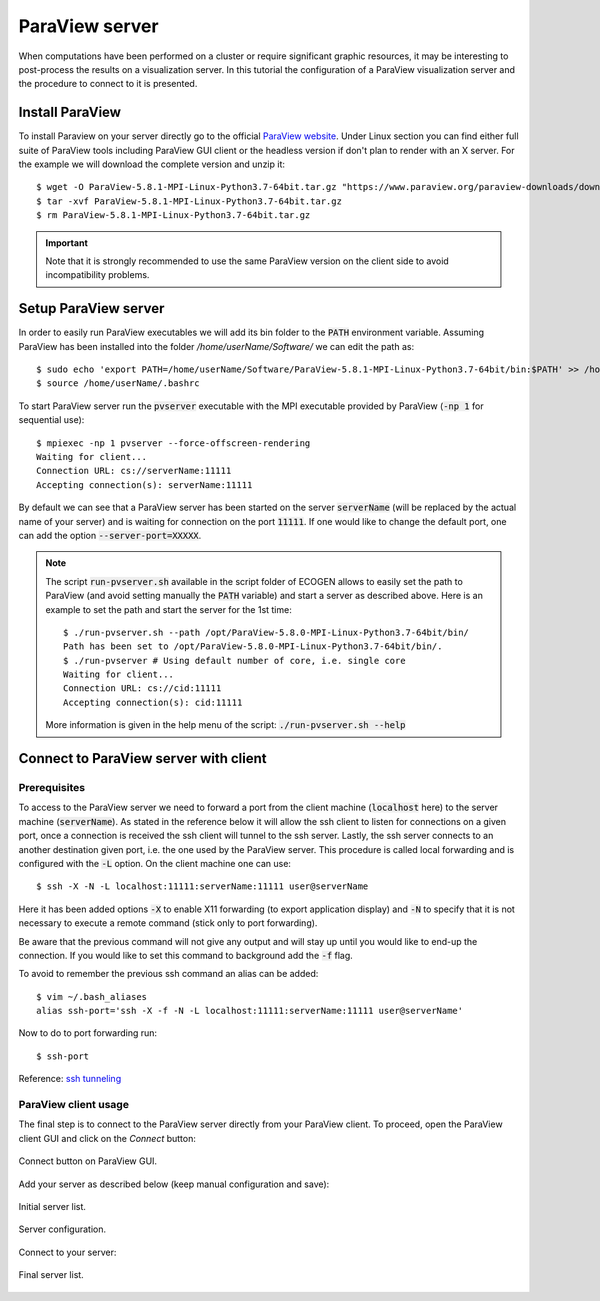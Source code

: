.. role:: xml(code)
  :language: xml

.. _Sec:tuto:paraviewServer:

***************
ParaView server
***************

When computations have been performed on a cluster or require significant graphic resources, it may be interesting to post-process the results on a visualization server. In this tutorial the configuration of a ParaView visualization server and the procedure to connect to it is presented.

Install ParaView
================

To install Paraview on your server directly go to the official `ParaView website`_.
Under Linux section you can find either full suite of ParaView tools including ParaView GUI client or the headless version if don't plan to render with an X server.
For the example we will download the complete version and unzip it:

.. highlight:: console

::

  $ wget -O ParaView-5.8.1-MPI-Linux-Python3.7-64bit.tar.gz "https://www.paraview.org/paraview-downloads/download.php?submit=Download&version=v5.8&type=binary&os=Linux&downloadFile=ParaView-5.8.1-MPI-Linux-Python3.7-64bit.tar.gz"
  $ tar -xvf ParaView-5.8.1-MPI-Linux-Python3.7-64bit.tar.gz
  $ rm ParaView-5.8.1-MPI-Linux-Python3.7-64bit.tar.gz

.. important::

  Note that it is strongly recommended to use the same ParaView version on the client side to avoid incompatibility problems.

Setup ParaView server
=====================

In order to easily run ParaView executables we will add its bin folder to the :code:`PATH` environment variable.
Assuming ParaView has been installed into the folder */home/userName/Software/* we can edit the path as:

.. highlight:: console

::

  $ sudo echo 'export PATH=/home/userName/Software/ParaView-5.8.1-MPI-Linux-Python3.7-64bit/bin:$PATH' >> /home/userName/.bashrc
  $ source /home/userName/.bashrc

To start ParaView server run the :code:`pvserver` executable with the MPI executable provided by ParaView (:code:`-np 1` for sequential use):

.. highlight:: console

::

  $ mpiexec -np 1 pvserver --force-offscreen-rendering
  Waiting for client...
  Connection URL: cs://serverName:11111
  Accepting connection(s): serverName:11111

By default we can see that a ParaView server has been started on the server :code:`serverName` (will be replaced by the actual name of your server) and is waiting for connection on the port :code:`11111`.
If one would like to change the default port, one can add the option :code:`--server-port=XXXXX`.

.. note::

  The script :code:`run-pvserver.sh` available in the script folder of ECOGEN allows to easily set the path to ParaView (and avoid setting manually the :code:`PATH` variable) and start a server as described above.
  Here is an example to set the path and start the server for the 1st time:

  .. highlight:: console

  ::

    $ ./run-pvserver.sh --path /opt/ParaView-5.8.0-MPI-Linux-Python3.7-64bit/bin/
    Path has been set to /opt/ParaView-5.8.0-MPI-Linux-Python3.7-64bit/bin/.
    $ ./run-pvserver # Using default number of core, i.e. single core
    Waiting for client...
    Connection URL: cs://cid:11111
    Accepting connection(s): cid:11111

  More information is given in the help menu of the script: :code:`./run-pvserver.sh --help`


Connect to ParaView server with client
======================================

Prerequisites
-------------

To access to the ParaView server we need to forward a port from the client machine (:code:`localhost` here) to the server machine (:code:`serverName`).
As stated in the reference below it will allow the ssh client to listen for connections on a given port, once a connection is received the ssh client will tunnel to the ssh server.
Lastly, the ssh server connects to an another destination given port, i.e. the one used by the ParaView server.
This procedure is called local forwarding and is configured with the :code:`-L` option. On the client machine one can use:

.. highlight:: console

::

  $ ssh -X -N -L localhost:11111:serverName:11111 user@serverName

Here it has been added options :code:`-X` to enable X11 forwarding (to export application display) and :code:`-N` to specify that it is not necessary to execute a remote command (stick only to port forwarding).

Be aware that the previous command will not give any output and will stay up until you would like to end-up the connection. If you would like to set this command to background add the :code:`-f` flag.

To avoid to remember the previous ssh command an alias can be added:

.. highlight:: console

::

  $ vim ~/.bash_aliases
  alias ssh-port='ssh -X -f -N -L localhost:11111:serverName:11111 user@serverName'

Now to do to port forwarding run:

.. highlight:: console

::

  $ ssh-port

Reference: `ssh tunneling`_

ParaView client usage
---------------------

The final step is to connect to the ParaView server directly from your ParaView client.
To proceed, open the ParaView client GUI and click on the *Connect* button:

.. figure:: ./_static/tutos/paraviewServer/gui.png
  :scale: 50%
  :align: center

  Connect button on ParaView GUI.

Add your server as described below (keep manual configuration and save):

.. figure:: ./_static/tutos/paraviewServer/initialServerList.png
  :scale: 75%
  :align: center

  Initial server list.

.. figure:: ./_static/tutos/paraviewServer/serverConfig.png
  :scale: 75%
  :align: center

  Server configuration.

Connect to your server:

.. figure:: ./_static/tutos/paraviewServer/finalServerList.png
  :scale: 75%
  :align: center

  Final server list.

.. _Paraview website: https://www.paraview.org/
.. _ssh tunneling: https://www.ssh.com/ssh/tunneling/example
